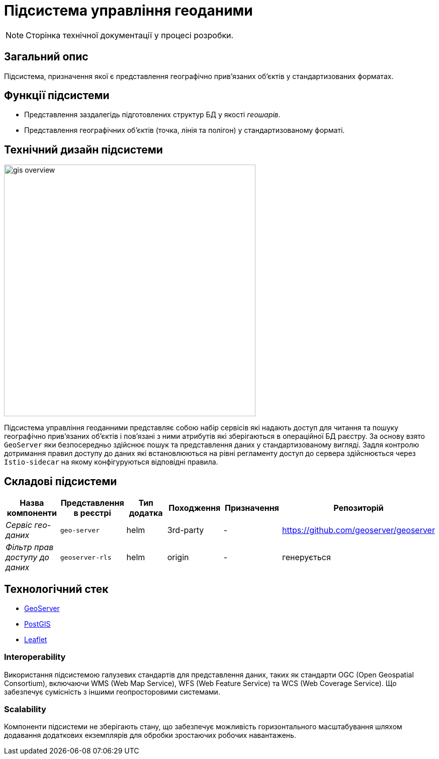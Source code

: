 = Підсистема управління геоданими

[NOTE]
--
Сторінка технічної документації у процесі розробки.
--

== Загальний опис

Підсистема, призначення якої є представлення географічно привʼязаних обʼєктів у стандартизованих форматах.

== Функції підсистеми

* Представлення заздалегідь підготовлених структур БД у якості _геошарів_.
* Представлення географічних обʼєктів (точка, лінія та полігон) у стандартизованому форматі.

== Технічний дизайн підсистеми

image::architecture/registry/operational/geo/gis-overview.svg[float="center",align="center",width=500]

Підсистема управління геоданними представляє собою набір сервісів які надають доступ для читання та пошуку географічно привʼязаних обʼєктів і повʼязані з ними атрибутів які зберігаються в операційної БД раєстру.
За основу взято `GeoServer` яки безпосередньо здійснює пошук та представлення даних у стандартизованому вигляді.
Задля контролю дотримання правил доступу до даних які встановлюються на рівні регламенту доступ до сервера здійснюється через `Istio-sidecar` на якому конфігуруються відповідні правила.

== Складові підсистеми

|===
|Назва компоненти|Представлення в реєстрі|Тип додатка|Походження|Призначення|Репозиторій

|_Сервіс гео-даних_
|`geo-server`
|helm
|3rd-party
|-
|https://github.com/geoserver/geoserver

|_Фільтр прав доступу до даних_
|`geoserver-rls`
|helm
|origin
|-
|генерується
|===

== Технологічний стек

* xref:arch:architecture/platform-technologies.adoc#geoserver[GeoServer]
* xref:arch:architecture/platform-technologies.adoc#postgis[PostGIS]
* xref:arch:architecture/platform-technologies.adoc#leaflet[Leaflet]

=== Interoperability
Використання підсистемою галузевих стандартів для представлення даних, таких як стандарти OGC (Open Geospatial Consortium), включаючи WMS (Web Map Service), WFS (Web Feature Service) та WCS (Web Coverage Service). Що забезпечує сумісність з іншими геопросторовими системами.

=== Scalability
Компоненти підсистеми не зберігають стану, що забезпечує можливість горизонтального масштабування шляхом додавання додаткових екземплярів для обробки зростаючих робочих навантажень.